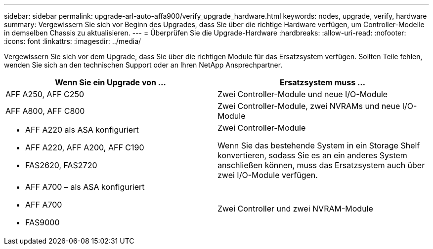 ---
sidebar: sidebar 
permalink: upgrade-arl-auto-affa900/verify_upgrade_hardware.html 
keywords: nodes, upgrade, verify, hardware 
summary: Vergewissern Sie sich vor Beginn des Upgrades, dass Sie über die richtige Hardware verfügen, um Controller-Modelle in demselben Chassis zu aktualisieren. 
---
= Überprüfen Sie die Upgrade-Hardware
:hardbreaks:
:allow-uri-read: 
:nofooter: 
:icons: font
:linkattrs: 
:imagesdir: ../media/


[role="lead"]
Vergewissern Sie sich vor dem Upgrade, dass Sie über die richtigen Module für das Ersatzsystem verfügen. Sollten Teile fehlen, wenden Sie sich an den technischen Support oder an Ihren NetApp Ansprechpartner.

[cols="50,50"]
|===
| Wenn Sie ein Upgrade von ... | Ersatzsystem muss ... 


| AFF A250, AFF C250 | Zwei Controller-Module und neue I/O-Module 


| AFF A800, AFF C800 | Zwei Controller-Module, zwei NVRAMs und neue I/O-Module 


 a| 
* AFF A220 als ASA konfiguriert
* AFF A220, AFF A200, AFF C190
* FAS2620, FAS2720

 a| 
Zwei Controller-Module

Wenn Sie das bestehende System in ein Storage Shelf konvertieren, sodass Sie es an ein anderes System anschließen können, muss das Ersatzsystem auch über zwei I/O-Module verfügen.



 a| 
* AFF A700 – als ASA konfiguriert
* AFF A700
* FAS9000

| Zwei Controller und zwei NVRAM-Module 
|===
